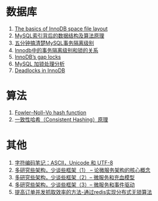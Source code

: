 * 数据库
1. [[https://blog.jcole.us/2013/01/03/the-basics-of-innodb-space-file-layout/][The basics of InnoDB space file layout]]
1. [[http://blog.codinglabs.org/articles/theory-of-mysql-index.html][MySQL索引背后的数据结构及算法原理]]
1. [[https://www.jianshu.com/p/4e3edbedb9a8][五分钟搞清楚MySQL事务隔离级别]]
1. [[https://tech.meituan.com/innodb-lock.html][Innodb中的事务隔离级别和锁的关系]]
1. [[https://www.percona.com/blog/2012/03/27/innodbs-gap-locks][InnoDB’s gap locks]]
1. [[http://hedengcheng.com/?p=771][MySQL 加锁处理分析]]
1. [[https://dev.mysql.com/doc/refman/5.7/en/innodb-deadlocks.html][Deadlocks in InnoDB]]

* 算法
1. [[https://en.wikipedia.org/wiki/Fowler%E2%80%93Noll%E2%80%93Vo_hash_function][Fowler–Noll–Vo hash function]]
1. [[https://afghl.github.io/2016/07/04/consistent-hashing.html][一致性哈希（Consistent Hashing）原理]]

* 其他
1. [[http://www.ruanyifeng.com/blog/2007/10/ascii_unicode_and_utf-8.html][字符编码笔记：ASCII，Unicode 和 UTF-8]]
1. [[http://newtech.club/2017/06/09/%E5%A4%9A%E7%A0%94%E7%A9%B6%E4%BA%9B%E6%9E%B6%E6%9E%84%EF%BC%8C%E5%B0%91%E8%B0%88%E4%BA%9B%E6%A1%86%E6%9E%B6%EF%BC%881%EF%BC%89-%E8%AE%BA%E5%BE%AE%E6%9C%8D%E5%8A%A1%E6%9E%B6%E6%9E%84%E7%9A%84%E6%A0%B8%E5%BF%83%E6%A6%82%E5%BF%B5/][多研究些架构，少谈些框架（1） -- 论微服务架构的核心概念]]
1. [[http://newtech.club/2017/06/12/%E5%A4%9A%E7%A0%94%E7%A9%B6%E4%BA%9B%E6%9E%B6%E6%9E%84%EF%BC%8C%E5%B0%91%E8%B0%88%E4%BA%9B%E6%A1%86%E6%9E%B6%EF%BC%882%EF%BC%89-%E5%BE%AE%E6%9C%8D%E5%8A%A1%E5%92%8C%E5%85%85%E8%A1%80%E6%A8%A1%E5%9E%8B/][多研究些架构，少谈些框架（2）-- 微服务和充血模型]]
1. [[http://newtech.club/2017/06/16/%E5%A4%9A%E7%A0%94%E7%A9%B6%E4%BA%9B%E6%9E%B6%E6%9E%84%EF%BC%8C%E5%B0%91%E8%B0%88%E4%BA%9B%E6%A1%86%E6%9E%B6%EF%BC%883%EF%BC%89-%20%E5%BE%AE%E6%9C%8D%E5%8A%A1%E5%92%8C%E4%BA%8B%E4%BB%B6%E9%A9%B1%E5%8A%A8/][多研究些架构，少谈些框架（3）-- 微服务和事件驱动]]
1. [[http://newtech.club/2012/08/30/%E6%8F%90%E9%AB%98%E8%AE%A2%E5%8D%95%E5%B9%B6%E5%8F%91%E6%8A%93%E5%8F%96%E6%95%88%E7%8E%87%E7%9A%84%E6%96%B9%E6%B3%95-%E9%80%9A%E8%BF%87redis%E5%AE%9E%E7%8E%B0%E5%88%86%E5%B8%83%E5%BC%8F%E6%97%A0%E9%94%81%E7%AE%97%E6%B3%95/][提高订单并发抓取效率的方法-通过redis实现分布式无锁算法]]
